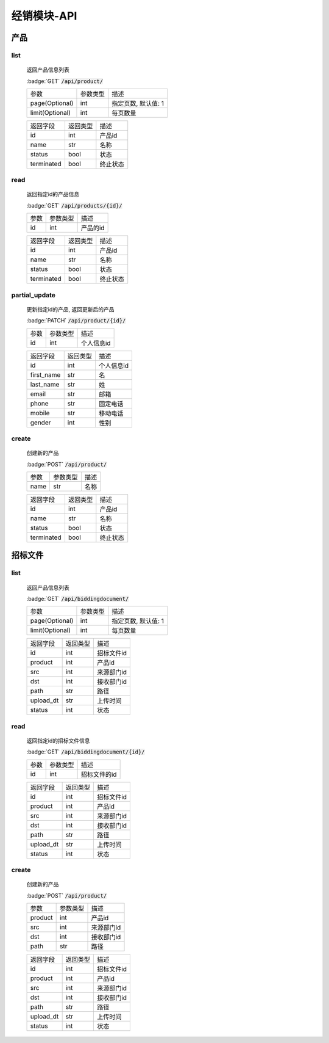 .. _Distribution_API:

经销模块-API
===============
.. role: badge
.. role: code

产品
------

list
^^^^^^^
    返回产品信息列表

    :badge:`GET` :code:`/api/product/`

    =================== =========== ============================
    参数                参数类型    描述
    ------------------- ----------- ----------------------------
    page(Optional)      int         指定页数, 默认值: 1
    ------------------- ----------- ----------------------------
    limit(Optional)     int         每页数量
    =================== =========== ============================


    =================== =========== ============================
    返回字段            返回类型    描述
    ------------------- ----------- ----------------------------
    id                  int         产品id
    ------------------- ----------- ----------------------------
    name                str         名称
    ------------------- ----------- ----------------------------
    status              bool        状态
    ------------------- ----------- ----------------------------
    terminated          bool        终止状态
    =================== =========== ============================

read
^^^^^^^^^
    返回指定id的产品信息

    :badge:`GET` :code:`/api/products/{id}/`

    =================== =========== ============================
    参数                参数类型    描述
    ------------------- ----------- ----------------------------
    id                  int         产品的id
    =================== =========== ============================


    =================== =========== ============================
    返回字段            返回类型    描述
    ------------------- ----------- ----------------------------
    id                  int         产品id
    ------------------- ----------- ----------------------------
    name                str         名称
    ------------------- ----------- ----------------------------
    status              bool        状态
    ------------------- ----------- ----------------------------
    terminated          bool        终止状态
    =================== =========== ============================

partial_update
^^^^^^^^^^^^^^^^
    更新指定id的产品, 返回更新后的产品

    :badge:`PATCH` :code:`/api/product/{id}/`

    =================== =========== ============================
    参数                参数类型    描述
    ------------------- ----------- ----------------------------
    id                  int         个人信息id
    =================== =========== ============================


    =================== =========== ============================
    返回字段            返回类型    描述
    ------------------- ----------- ----------------------------
    id                  int         个人信息id
    ------------------- ----------- ----------------------------
    first_name          str         名
    ------------------- ----------- ----------------------------
    last_name           str         姓
    ------------------- ----------- ----------------------------
    email               str         邮箱
    ------------------- ----------- ----------------------------
    phone               str         固定电话
    ------------------- ----------- ----------------------------
    mobile              str         移动电话
    ------------------- ----------- ----------------------------
    gender              int         性别
    =================== =========== ============================

create
^^^^^^^^
    创建新的产品

    :badge:`POST` :code:`/api/product/`

    =================== =========== ============================
    参数                参数类型    描述
    ------------------- ----------- ----------------------------
    name                str         名称
    =================== =========== ============================


    =================== =========== ============================
    返回字段            返回类型    描述
    ------------------- ----------- ----------------------------
    id                  int         产品id
    ------------------- ----------- ----------------------------
    name                str         名称
    ------------------- ----------- ----------------------------
    status              bool        状态
    ------------------- ----------- ----------------------------
    terminated          bool        终止状态
    =================== =========== ============================


招标文件
---------

list
^^^^^^^
    返回产品信息列表

    :badge:`GET` :code:`/api/biddingdocument/`

    =================== =========== ============================
    参数                参数类型    描述
    ------------------- ----------- ----------------------------
    page(Optional)      int         指定页数, 默认值: 1
    ------------------- ----------- ----------------------------
    limit(Optional)     int         每页数量
    =================== =========== ============================


    =================== =========== ============================
    返回字段            返回类型    描述
    ------------------- ----------- ----------------------------
    id                  int         招标文件id
    ------------------- ----------- ----------------------------
    product             int         产品id
    ------------------- ----------- ----------------------------
    src                 int         来源部门id
    ------------------- ----------- ----------------------------
    dst                 int         接收部门id
    ------------------- ----------- ----------------------------
    path                str         路径
    ------------------- ----------- ----------------------------
    upload_dt           str         上传时间
    ------------------- ----------- ----------------------------
    status              int         状态
    =================== =========== ============================

read
^^^^^^^
    返回指定id的招标文件信息

    :badge:`GET` :code:`/api/biddingdocument/{id}/`

    =================== =========== ============================
    参数                参数类型    描述
    ------------------- ----------- ----------------------------
    id                  int         招标文件的id
    =================== =========== ============================


    =================== =========== ============================
    返回字段            返回类型    描述
    ------------------- ----------- ----------------------------
    id                  int         招标文件id
    ------------------- ----------- ----------------------------
    product             int         产品id
    ------------------- ----------- ----------------------------
    src                 int         来源部门id
    ------------------- ----------- ----------------------------
    dst                 int         接收部门id
    ------------------- ----------- ----------------------------
    path                str         路径
    ------------------- ----------- ----------------------------
    upload_dt           str         上传时间
    ------------------- ----------- ----------------------------
    status              int         状态
    =================== =========== ============================

create
^^^^^^^^
    创建新的产品

    :badge:`POST` :code:`/api/product/`

    =================== =========== ============================
    参数                参数类型    描述
    ------------------- ----------- ----------------------------
    product             int         产品id
    ------------------- ----------- ----------------------------
    src                 int         来源部门id
    ------------------- ----------- ----------------------------
    dst                 int         接收部门id
    ------------------- ----------- ----------------------------
    path                str         路径
    =================== =========== ============================


    =================== =========== ============================
    返回字段            返回类型    描述
    ------------------- ----------- ----------------------------
    id                  int         招标文件id
    ------------------- ----------- ----------------------------
    product             int         产品id
    ------------------- ----------- ----------------------------
    src                 int         来源部门id
    ------------------- ----------- ----------------------------
    dst                 int         接收部门id
    ------------------- ----------- ----------------------------
    path                str         路径
    ------------------- ----------- ----------------------------
    upload_dt           str         上传时间
    ------------------- ----------- ----------------------------
    status              int         状态
    =================== =========== ============================
